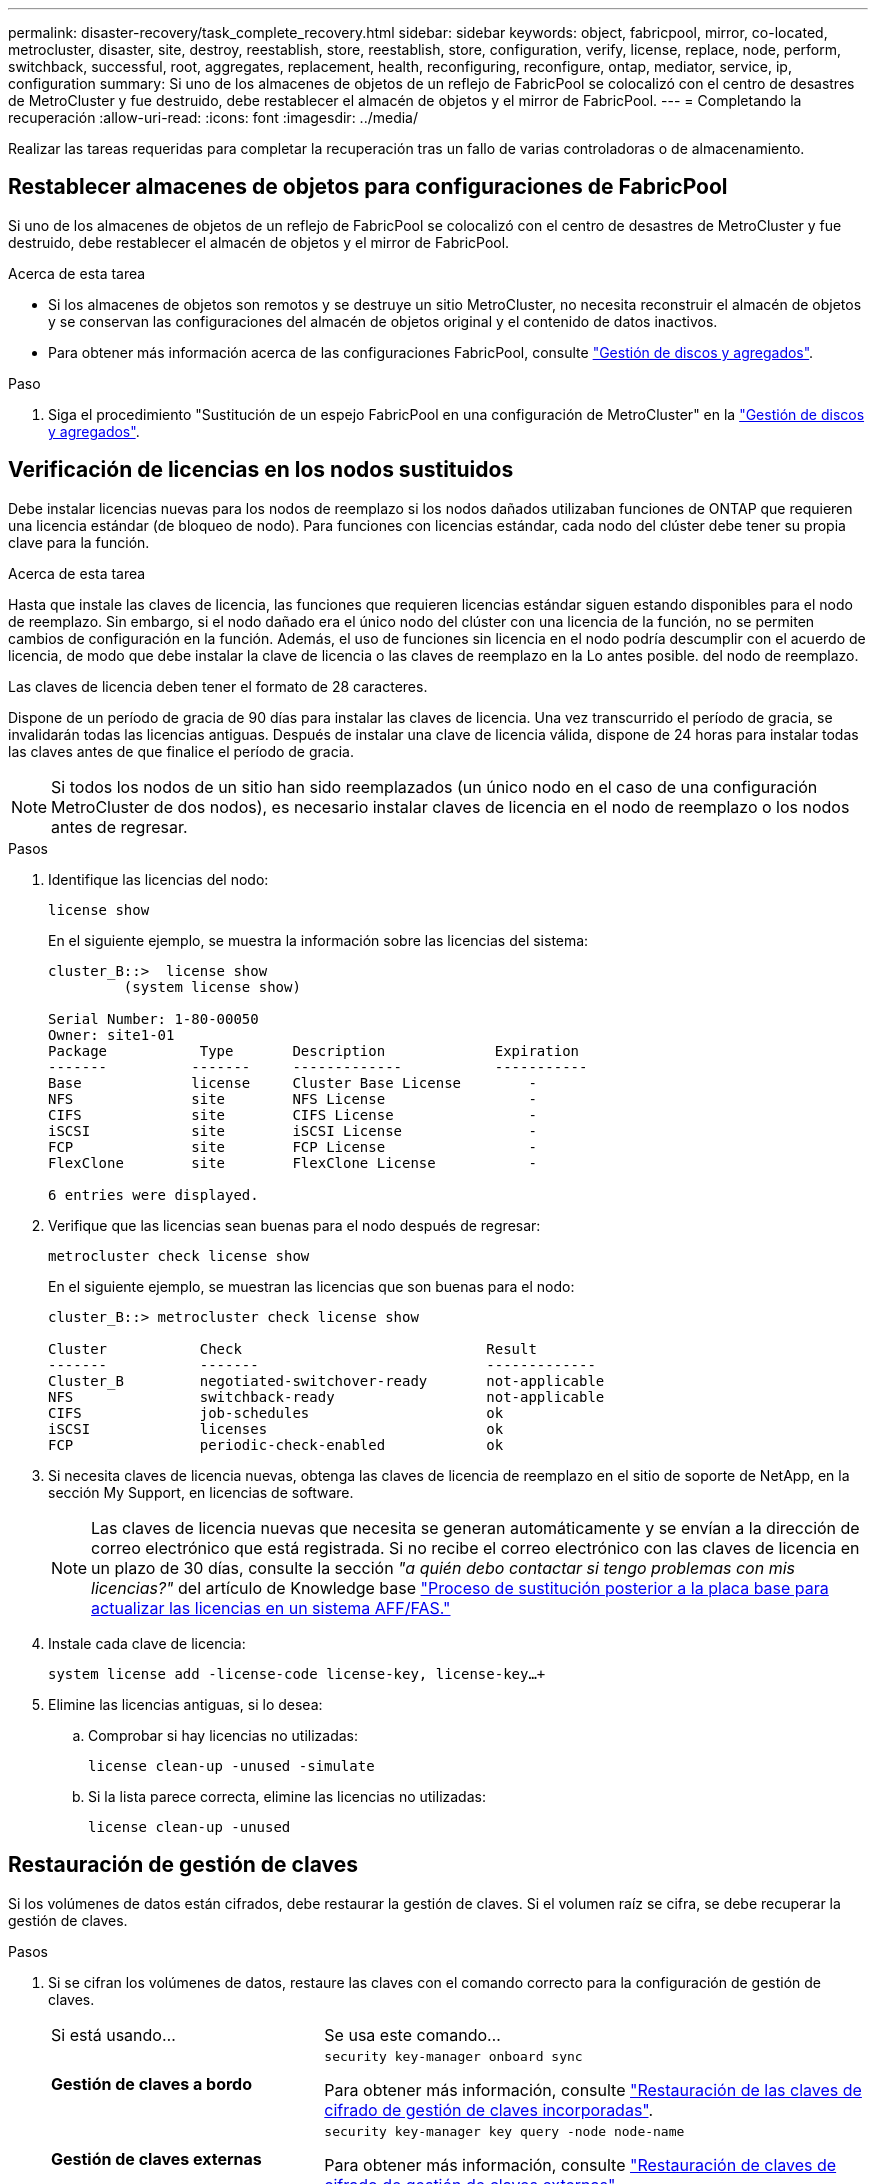 ---
permalink: disaster-recovery/task_complete_recovery.html 
sidebar: sidebar 
keywords: object, fabricpool, mirror, co-located, metrocluster, disaster, site, destroy, reestablish, store, reestablish, store, configuration, verify, license, replace, node, perform, switchback, successful, root, aggregates, replacement, health, reconfiguring, reconfigure, ontap, mediator, service, ip, configuration 
summary: Si uno de los almacenes de objetos de un reflejo de FabricPool se colocalizó con el centro de desastres de MetroCluster y fue destruido, debe restablecer el almacén de objetos y el mirror de FabricPool. 
---
= Completando la recuperación
:allow-uri-read: 
:icons: font
:imagesdir: ../media/


[role="lead"]
Realizar las tareas requeridas para completar la recuperación tras un fallo de varias controladoras o de almacenamiento.



== Restablecer almacenes de objetos para configuraciones de FabricPool

Si uno de los almacenes de objetos de un reflejo de FabricPool se colocalizó con el centro de desastres de MetroCluster y fue destruido, debe restablecer el almacén de objetos y el mirror de FabricPool.

.Acerca de esta tarea
* Si los almacenes de objetos son remotos y se destruye un sitio MetroCluster, no necesita reconstruir el almacén de objetos y se conservan las configuraciones del almacén de objetos original y el contenido de datos inactivos.
* Para obtener más información acerca de las configuraciones FabricPool, consulte link:https://docs.netapp.com/ontap-9/topic/com.netapp.doc.dot-cm-psmg/home.html["Gestión de discos y agregados"^].


.Paso
. Siga el procedimiento "Sustitución de un espejo FabricPool en una configuración de MetroCluster" en la link:https://docs.netapp.com/ontap-9/topic/com.netapp.doc.dot-cm-psmg/home.html["Gestión de discos y agregados"^].




== Verificación de licencias en los nodos sustituidos

Debe instalar licencias nuevas para los nodos de reemplazo si los nodos dañados utilizaban funciones de ONTAP que requieren una licencia estándar (de bloqueo de nodo). Para funciones con licencias estándar, cada nodo del clúster debe tener su propia clave para la función.

.Acerca de esta tarea
Hasta que instale las claves de licencia, las funciones que requieren licencias estándar siguen estando disponibles para el nodo de reemplazo. Sin embargo, si el nodo dañado era el único nodo del clúster con una licencia de la función, no se permiten cambios de configuración en la función. Además, el uso de funciones sin licencia en el nodo podría descumplir con el acuerdo de licencia, de modo que debe instalar la clave de licencia o las claves de reemplazo en la Lo antes posible. del nodo de reemplazo.

Las claves de licencia deben tener el formato de 28 caracteres.

Dispone de un período de gracia de 90 días para instalar las claves de licencia. Una vez transcurrido el período de gracia, se invalidarán todas las licencias antiguas. Después de instalar una clave de licencia válida, dispone de 24 horas para instalar todas las claves antes de que finalice el período de gracia.


NOTE: Si todos los nodos de un sitio han sido reemplazados (un único nodo en el caso de una configuración MetroCluster de dos nodos), es necesario instalar claves de licencia en el nodo de reemplazo o los nodos antes de regresar.

.Pasos
. Identifique las licencias del nodo:
+
`license show`

+
En el siguiente ejemplo, se muestra la información sobre las licencias del sistema:

+
[listing]
----
cluster_B::>  license show
         (system license show)

Serial Number: 1-80-00050
Owner: site1-01
Package           Type       Description             Expiration
-------          -------     -------------           -----------
Base             license     Cluster Base License        -
NFS              site        NFS License                 -
CIFS             site        CIFS License                -
iSCSI            site        iSCSI License               -
FCP              site        FCP License                 -
FlexClone        site        FlexClone License           -

6 entries were displayed.
----
. Verifique que las licencias sean buenas para el nodo después de regresar:
+
`metrocluster check license show`

+
En el siguiente ejemplo, se muestran las licencias que son buenas para el nodo:

+
[listing]
----
cluster_B::> metrocluster check license show

Cluster           Check                             Result
-------           -------                           -------------
Cluster_B         negotiated-switchover-ready       not-applicable
NFS               switchback-ready                  not-applicable
CIFS              job-schedules                     ok
iSCSI             licenses                          ok
FCP               periodic-check-enabled            ok
----
. Si necesita claves de licencia nuevas, obtenga las claves de licencia de reemplazo en el sitio de soporte de NetApp, en la sección My Support, en licencias de software.
+

NOTE: Las claves de licencia nuevas que necesita se generan automáticamente y se envían a la dirección de correo electrónico que está registrada. Si no recibe el correo electrónico con las claves de licencia en un plazo de 30 días, consulte la sección _"a quién debo contactar si tengo problemas con mis licencias?"_ del artículo de Knowledge base link:https://kb.netapp.com/Advice_and_Troubleshooting/Flash_Storage/AFF_Series/Post_Motherboard_Replacement_Process_to_update_Licensing_on_a_AFF_FAS_system["Proceso de sustitución posterior a la placa base para actualizar las licencias en un sistema AFF/FAS."^]

. Instale cada clave de licencia:
+
`system license add -license-code license-key, license-key...+`

. Elimine las licencias antiguas, si lo desea:
+
.. Comprobar si hay licencias no utilizadas:
+
`license clean-up -unused -simulate`

.. Si la lista parece correcta, elimine las licencias no utilizadas:
+
`license clean-up -unused`







== Restauración de gestión de claves

Si los volúmenes de datos están cifrados, debe restaurar la gestión de claves. Si el volumen raíz se cifra, se debe recuperar la gestión de claves.

.Pasos
. Si se cifran los volúmenes de datos, restaure las claves con el comando correcto para la configuración de gestión de claves.
+
[cols="1,2"]
|===


| Si está usando... | Se usa este comando... 


 a| 
*Gestión de claves a bordo*
 a| 
`security key-manager onboard sync`

Para obtener más información, consulte https://docs.netapp.com/ontap-9/topic/com.netapp.doc.pow-nve/GUID-E4AB2ED4-9227-4974-A311-13036EB43A3D.html["Restauración de las claves de cifrado de gestión de claves incorporadas"^].



 a| 
*Gestión de claves externas*
 a| 
`security key-manager key query -node node-name`

Para obtener más información, consulte https://docs.netapp.com/ontap-9/topic/com.netapp.doc.pow-nve/GUID-32DA96C3-9B04-4401-92B8-EAF323C3C863.html["Restauración de claves de cifrado de gestión de claves externas"^].

|===
. Si el volumen raíz está cifrado, utilice el procedimiento en link:../transition/task_connect_the_mcc_ip_controller_modules_2n_mcc_transition_supertask.html#recovering-key-management-if-the-root-volume-is-encrypted["Se recupera la gestión de claves si el volumen raíz se cifra"].




== Realización de una conmutación de regreso

Después de recuperar la configuración de MetroCluster, puede ejecutar la operación de conmutación de estado de MetroCluster. La operación de conmutación de estado de MetroCluster devuelve la configuración a su estado operativo normal, con las máquinas virtuales de almacenamiento (SVM) sincronizada en el sitio de desastre activas y suministrando datos de los pools de discos locales.

.Antes de empezar
* El clúster de desastres debe haber cambiado correctamente al clúster superviviente.
* La reparación debe haberse realizado en los agregados de datos y raíz.
* Los nodos de clúster supervivientes no deben estar en estado de conmutación por error de alta disponibilidad (todos los nodos deben estar en funcionamiento para cada par de alta disponibilidad).
* Los módulos de controladoras del centro de recuperación ante desastres deben arrancarse por completo y no en el modo de toma de control ha.
* Se debe reflejar el agregado raíz.
* Los enlaces Inter-Switch (ISL) deben estar en línea.
* Deben instalarse las licencias necesarias en el sistema.


.Pasos
. Confirme que todos los nodos se encuentran en estado habilitado:
+
`metrocluster node show`

+
En el ejemplo siguiente se muestran los nodos que están en el estado Enabled:

+
[listing]
----
cluster_B::>  metrocluster node show

DR                        Configuration  DR
Group Cluster Node        State          Mirroring Mode
----- ------- ----------- -------------- --------- --------------------
1     cluster_A
              node_A_1    configured     enabled   heal roots completed
              node_A_2    configured     enabled   heal roots completed
      cluster_B
              node_B_1    configured     enabled   waiting for switchback recovery
              node_B_2    configured     enabled   waiting for switchback recovery
4 entries were displayed.
----
. Confirme que se completó la resincronización en todas las SVM:
+
`metrocluster vserver show`

. Compruebe que se hayan completado correctamente las migraciones automáticas LIF que realizan las operaciones de reparación:
+
`metrocluster check lif show`

. Lleve a cabo la conmutación de estado ejecutando el `metrocluster switchback` comando desde cualquier nodo del clúster superviviente.
. Compruebe el progreso de la operación de regreso:
+
`metrocluster show`

+
La operación de conmutación de estado aún está en curso cuando el resultado muestra "esperando a que se haga regresar":

+
[listing]
----
cluster_B::> metrocluster show
Cluster                   Entry Name          State
------------------------- ------------------- -----------
 Local: cluster_B         Configuration state configured
                          Mode                switchover
                          AUSO Failure Domain -
Remote: cluster_A         Configuration state configured
                          Mode                waiting-for-switchback
                          AUSO Failure Domain -
----
+
La operación de conmutación de estado finaliza cuando el resultado muestra "normal":

+
[listing]
----
cluster_B::> metrocluster show
Cluster                   Entry Name          State
------------------------- ------------------- -----------
 Local: cluster_B         Configuration state configured
                          Mode                normal
                          AUSO Failure Domain -
Remote: cluster_A         Configuration state configured
                          Mode                normal
                          AUSO Failure Domain -
----
+
Si una conmutación de regreso tarda mucho tiempo en terminar, puede comprobar el estado de las líneas base en curso utilizando el siguiente comando en el nivel de privilegio avanzado:

+
`metrocluster config-replication resync-status show`

. Restablecer cualquier configuración de SnapMirror o SnapVault.
+
En ONTAP 8.3, es necesario restablecer manualmente una configuración de SnapMirror perdida después de una operación de conmutación de estado de MetroCluster. En ONTAP 9.0 y versiones posteriores, la relación se restablece de forma automática.





== Verificación de una conmutación de regreso exitosa

Después de llevar a cabo la conmutación de estado, querrá confirmar que todos los agregados y las máquinas virtuales de almacenamiento (SVM) hayan vuelto a conectarse y estén en línea.

.Pasos
. Compruebe que los agregados de datos conmutados están conmutados de nuevo:
+
`storage aggregate show`

+
En el siguiente ejemplo, aggr_b2 en el nodo B2 ha vuelto a activarse:

+
[listing]
----
node_B_1::> storage aggregate show
Aggregate     Size Available Used% State   #Vols  Nodes            RAID Status
--------- -------- --------- ----- ------- ------ ---------------- ------------
...
aggr_b2    227.1GB   227.1GB    0% online       0 node_B_2   raid_dp,
                                                                   mirrored,
                                                                   normal

node_A_1::> aggr show
Aggregate     Size Available Used% State   #Vols  Nodes            RAID Status
--------- -------- --------- ----- ------- ------ ---------------- ------------
...
aggr_b2          -         -     - unknown      - node_A_1
----
+
Si el site del desastre incluía agregados no reflejados y los agregados no reflejados ya no están presentes, el agregado podría aparecer con un estado de "'desconocido'" en el resultado del comando show del agregado de almacenamiento. Póngase en contacto con el soporte técnico para eliminar las entradas desfasadas de los agregados no reflejados; consulte el artículo de la base de conocimientos link:https://kb.netapp.com/Advice_and_Troubleshooting/Data_Protection_and_Security/MetroCluster/How_to_remove_stale_unmirrored_aggregate_entries_in_a_MetroCluster_following_disaster_where_storage_was_lost["Cómo eliminar entradas de agregado no reflejadas obsoletas en una MetroCluster tras un desastre en el que se perdió el almacenamiento."^]

. Verifique que todas las SVM sync-destination del cluster superviviente estén latentes (mostrando un estado operativo de “alto”):
+
`vserver show -subtype sync-destination`

+
[listing]
----
node_B_1::> vserver show -subtype sync-destination
                                 Admin    Operational  Root
Vserver       Type    Subtype    State    State        Volume    Aggregate
-----------   ------- ---------- -------- ----------   --------  ----------
...
cluster_A-vs1a-mc data sync-destination
                               running    stopped    vs1a_vol   aggr_b2

----
+
Los agregados de sincronización-destino de la configuración de MetroCluster adjuntan automáticamente el sufijo "'-mc'" a su nombre para ayudar a identificarlos.

. Compruebe que las SVM de origen sincronizado en el clúster de desastres están activas y en ejecución:
+
`vserver show -subtype sync-source`

+
[listing]
----
node_A_1::> vserver show -subtype sync-source
                                  Admin    Operational  Root
Vserver        Type    Subtype    State    State        Volume     Aggregate
-----------    ------- ---------- -------- ----------   --------   ----------
...
vs1a           data    sync-source
                                  running  running    vs1a_vol  aggr_b2

----
. Confirme que las operaciones de conmutación de estado han sido realizadas correctamente mediante el `metrocluster operation show` comando.
+
|===


| Si el resultado del comando muestra... | Realice lo siguiente... 


 a| 
Que el estado de la operación de conmutación de estado sea correcto.
 a| 
El proceso de conmutación de estado ha finalizado y puede continuar con el funcionamiento del sistema.



 a| 
Que la operación de regreso o la operación de continuación de regreso del agente es parcialmente exitosa.
 a| 
Ejecute la corrección sugerida proporcionada en el resultado del comando MetroCluster operation show.

|===


.Después de terminar
Debe repetir las secciones anteriores para realizar la rotación en la dirección opuesta. Si Site_A hizo una conmutación de Site_B, haga que Site_B haga una conmutación de Site_A.



== Hacer mirroring de los agregados raíz de los nodos de reemplazo

Si se han sustituido los discos, debe reflejar los agregados raíz de los nuevos nodos en el sitio de recuperación ante desastres.

.Pasos
. En el sitio de recuperación tras siniestros, identifique las agrupaciones que no están duplicadas:
+
`storage aggregate show`

+
[listing]
----
cluster_A::> storage aggregate show

Aggregate     Size Available Used% State   #Vols  Nodes            RAID Status
--------- -------- --------- ----- ------- ------ ---------------- ------------
node_A_1_aggr0
            1.49TB   74.12GB   95% online       1 node_A_1         raid4,
                                                                   normal
node_A_2_aggr0
            1.49TB   74.12GB   95% online       1 node_A_2         raid4,
                                                                   normal
node_A_1_aggr1
            1.49TB   74.12GB   95% online       1 node_A_1         raid 4, normal
                                                                   mirrored
node_A_2_aggr1
            1.49TB   74.12GB   95% online       1 node_A_2         raid 4, normal
                                                                   mirrored
4 entries were displayed.

cluster_A::>
----
. Refleje uno de los agregados raíz:
+
`storage aggregate mirror -aggregate root-aggregate`

+
El siguiente ejemplo muestra cómo el comando selecciona discos y solicita su confirmación al reflejar el agregado.

+
[listing]
----
cluster_A::> storage aggregate mirror -aggregate node_A_2_aggr0

Info: Disks would be added to aggregate "node_A_2_aggr0" on node "node_A_2" in
      the following manner:

      Second Plex

        RAID Group rg0, 3 disks (block checksum, raid4)
          Position   Disk                      Type                  Size
          ---------- ------------------------- ---------- ---------------
          parity     2.10.0                    SSD                      -
          data       1.11.19                   SSD                894.0GB
          data       2.10.2                    SSD                894.0GB

      Aggregate capacity available for volume use would be 1.49TB.

Do you want to continue? {y|n}: y

cluster_A::>
----
. Compruebe que se haya completado el mirroring del agregado raíz:
+
`storage aggregate show`

+
El ejemplo siguiente muestra que los agregados raíz se han duplicado.

+
[listing]
----
cluster_A::> storage aggregate show

Aggregate     Size Available Used% State   #Vols  Nodes       RAID Status
--------- -------- --------- ----- ------- ------ ----------- ------------
node_A_1_aggr0
            1.49TB   74.12GB   95% online       1 node_A_1    raid4,
                                                              mirrored,
                                                              normal
node_A_2_aggr0
            2.24TB   838.5GB   63% online       1 node_A_2    raid4,
                                                              mirrored,
                                                              normal
node_A_1_aggr1
            1.49TB   74.12GB   95% online       1 node_A_1    raid4,
                                                              mirrored,
                                                              normal
node_A_2_aggr1
            1.49TB   74.12GB   95% online       1 node_A_2    raid4
                                                              mirrored,
                                                              normal
4 entries were displayed.

cluster_A::>
----
. Repita estos pasos para los otros agregados raíz.
+
Se debe reflejar cualquier agregado raíz que no tenga el estado de reflejo.





== Reconfiguración del mediador de ONTAP (configuraciones de IP de MetroCluster)

Si tiene una configuración de IP de MetroCluster que se configuró con ONTAP Mediator, debe eliminar y volver a configurar la asociación con ONTAP Mediator.

.Antes de empezar
* Debe tener la dirección IP, el nombre de usuario y la contraseña de ONTAP Mediator.
* ONTAP Mediator debe estar configurado y funcionando en el host Linux.


.Pasos
. Elimine la configuración existente del Mediador ONTAP:
+
`metrocluster configuration-settings mediator remove`

. Vuelva a configurar la configuración del Mediador ONTAP:
+
`metrocluster configuration-settings mediator add -mediator-address mediator-IP-address`





== Comprobación del estado de la configuración de MetroCluster

Debe comprobar el estado de la configuración de MetroCluster para verificar que funciona correctamente.

.Pasos
. Compruebe que la MetroCluster esté configurada y en modo normal de cada clúster:
+
`metrocluster show`

+
[listing]
----
cluster_A::> metrocluster show
Cluster                   Entry Name          State
------------------------- ------------------- -----------
 Local: cluster_A         Configuration state configured
                          Mode                normal
                          AUSO Failure Domain auso-on-cluster-disaster
Remote: cluster_B         Configuration state configured
                          Mode                normal
                          AUSO Failure Domain auso-on-cluster-disaster
----
. Compruebe que el mirroring está habilitado en cada nodo:
+
`metrocluster node show`

+
[listing]
----
cluster_A::> metrocluster node show
DR                           Configuration  DR
Group Cluster Node           State          Mirroring Mode
----- ------- -------------- -------------- --------- --------------------
1     cluster_A
              node_A_1       configured     enabled   normal
      cluster_B
              node_B_1       configured     enabled   normal
2 entries were displayed.
----
. Compruebe que los componentes de MetroCluster sean los mismos en buen estado:
+
`metrocluster check run`

+
[listing]
----
cluster_A::> metrocluster check run

Last Checked On: 10/1/2014 16:03:37

Component           Result
------------------- ---------
nodes               ok
lifs                ok
config-replication  ok
aggregates          ok
4 entries were displayed.

Command completed. Use the `metrocluster check show -instance` command or sub-commands in `metrocluster check` directory for detailed results.
To check if the nodes are ready to do a switchover or switchback operation, run `metrocluster switchover -simulate` or `metrocluster switchback -simulate`, respectively.
----
. Compruebe que no hay alertas de estado:
+
`system health alert show`

. Simular una operación de switchover:
+
.. Desde el símbolo del sistema de cualquier nodo, cambie al nivel de privilegio avanzado:
+
`set -privilege advanced`

+
Debe responder con `y` cuando se le solicite que continúe en el modo avanzado y vea el indicador del modo avanzado (*).

.. Realice la operación de conmutación con el `-simulate` parámetro:
+
`metrocluster switchover -simulate`

.. Vuelva al nivel de privilegio de administrador:
+
`set -privilege admin`



. Para las configuraciones de IP de MetroCluster que utilizan ONTAP Mediator, confirme que ONTAP Mediator esté activo y en funcionamiento.
+
.. Compruebe que los discos del Mediator son visibles para el sistema:
+
`storage failover mailbox-disk show`

+
El ejemplo siguiente muestra que se han reconocido los discos del buzón.

+
[listing]
----
node_A_1::*> storage failover mailbox-disk show
                 Mailbox
Node             Owner     Disk    Name        Disk UUID
-------------     ------   -----   -----        ----------------
sti113-vsim-ucs626g
.
.
     local     0m.i2.3L26      7BBA77C9:AD702D14:831B3E7E:0B0730EE:00000000:00000000:00000000:00000000:00000000:00000000
     local     0m.i2.3L27      928F79AE:631EA9F9:4DCB5DE6:3402AC48:00000000:00000000:00000000:00000000:00000000:00000000
     local     0m.i1.0L60      B7BCDB3C:297A4459:318C2748:181565A3:00000000:00000000:00000000:00000000:00000000:00000000
.
.
.
     partner   0m.i1.0L14      EA71F260:D4DD5F22:E3422387:61D475B2:00000000:00000000:00000000:00000000:00000000:00000000
     partner   0m.i2.3L64      4460F436:AAE5AB9E:D1ED414E:ABF811F7:00000000:00000000:00000000:00000000:00000000:00000000
28 entries were displayed.
----
.. Cambie al nivel de privilegio avanzado:
+
`set -privilege advanced`

.. Compruebe que las LUN de buzón estén visibles para el sistema:
+
`storage iscsi-initiator show`

+
El resultado mostrará la presencia de las LUN de los buzones:

+
[listing]
----

Node    Type       Label      Target Portal     Target Name                                 Admin/Op
----    ----       --------   ---------    --------- --------------------------------       --------
.
.
.
.node_A_1
               mailbox
                     mediator 172.16.254.1    iqn.2012-05.local:mailbox.target.db5f02d6-e3d3    up/up
.
.
.
17 entries were displayed.
----
.. Volver al nivel de privilegio administrativo:
+
`set -privilege admin`




